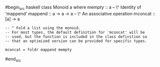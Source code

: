 























#begin_src haskell
class Monoid a where mempty :: a -- \^ Identity of 'mappend' mappend ::
a -> a -> a -- \^ An associative operation mconcat :: [a] -> a

#+BEGIN_EXAMPLE
        -- ^ Fold a list using the monoid.
        -- For most types, the default definition for 'mconcat' will be
        -- used, but the function is included in the class definition so
        -- that an optimized version can be provided for specific types.

        mconcat = foldr mappend mempty
#+END_EXAMPLE

#end_src
